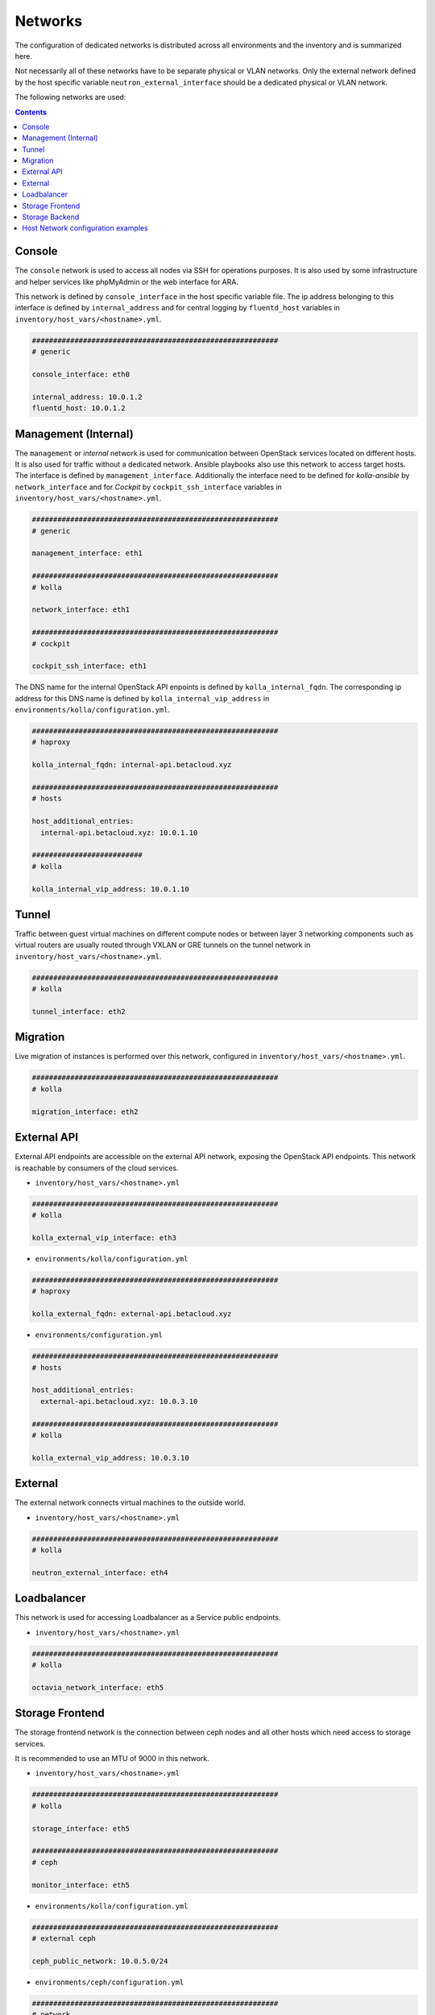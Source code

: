 ========
Networks
========

The configuration of dedicated networks is distributed across all
environments and the inventory and is summarized here.

Not necessarily all of these networks have to be separate physical or
VLAN networks. Only the external network defined by the host specific variable
``neutron_external_interface`` should be a dedicated physical or VLAN network.

The following networks are used:

.. contents::
   :depth: 2

Console
=======

The ``console`` network is used to access all nodes via SSH for operations
purposes. It is also used by some infrastructure and helper services like
phpMyAdmin or the web interface for ARA.

This network is defined by ``console_interface`` in the host specific variable
file. The ip address belonging to this interface is defined by
``internal_address`` and for central logging by ``fluentd_host`` variables in ``inventory/host_vars/<hostname>.yml``.

.. code-block:: yaml

   ##########################################################
   # generic

   console_interface: eth0

   internal_address: 10.0.1.2
   fluentd_host: 10.0.1.2

Management (Internal)
=====================

The ``management`` or *internal* network is used for communication between
OpenStack services located on different hosts. It is also used for traffic
without a dedicated network. Ansible playbooks also use this network to access
target hosts. The interface is defined by ``management_interface``.
Additionally the interface need to be defined for *kolla-ansible* by
``network_interface`` and for *Cockpit* by ``cockpit_ssh_interface`` variables in ``inventory/host_vars/<hostname>.yml``.

.. code-block:: yaml

   ##########################################################
   # generic

   management_interface: eth1

   ##########################################################
   # kolla

   network_interface: eth1

   ##########################################################
   # cockpit

   cockpit_ssh_interface: eth1

The DNS name for the internal OpenStack API enpoints is defined by
``kolla_internal_fqdn``. The corresponding ip address for
this DNS name is defined by ``kolla_internal_vip_address`` in ``environments/kolla/configuration.yml``.

.. code-block:: yaml

   ##########################################################
   # haproxy

   kolla_internal_fqdn: internal-api.betacloud.xyz

   ##########################################################
   # hosts

   host_additional_entries:
     internal-api.betacloud.xyz: 10.0.1.10

   ##########################
   # kolla

   kolla_internal_vip_address: 10.0.1.10

Tunnel
======

Traffic between guest virtual machines on different compute nodes or between
layer 3 networking components such as virtual routers are usually routed through
VXLAN or GRE tunnels on the tunnel network in ``inventory/host_vars/<hostname>.yml``.

.. code-block:: yaml

   ##########################################################
   # kolla

   tunnel_interface: eth2

Migration
=========

Live migration of instances is performed over this network, configured in ``inventory/host_vars/<hostname>.yml``.

.. code-block:: yaml

   ##########################################################
   # kolla

   migration_interface: eth2

External API
============

External API endpoints are accessible on the external API network, exposing the
OpenStack API endpoints. This network is reachable by consumers of the cloud
services.

* ``inventory/host_vars/<hostname>.yml``

.. code-block:: yaml

   ##########################################################
   # kolla

   kolla_external_vip_interface: eth3

* ``environments/kolla/configuration.yml``

.. code-block:: yaml

   ##########################################################
   # haproxy

   kolla_external_fqdn: external-api.betacloud.xyz

* ``environments/configuration.yml``

.. code-block:: yaml

   ##########################################################
   # hosts

   host_additional_entries:
     external-api.betacloud.xyz: 10.0.3.10

   ##########################################################
   # kolla

   kolla_external_vip_address: 10.0.3.10

External
========

The external network connects virtual machines to the outside world.

* ``inventory/host_vars/<hostname>.yml``

.. code-block:: yaml

   ##########################################################
   # kolla

   neutron_external_interface: eth4

Loadbalancer
============

This network is used for accessing Loadbalancer as a Service public endpoints.

* ``inventory/host_vars/<hostname>.yml``

.. code-block:: yaml

   ##########################################################
   # kolla

   octavia_network_interface: eth5

Storage Frontend
================

The storage frontend network is the connection between ceph nodes and all other
hosts which need access to storage services.

It is recommended to use an MTU of 9000 in this network.

* ``inventory/host_vars/<hostname>.yml``

.. code-block:: yaml

   ##########################################################
   # kolla

   storage_interface: eth5

   ##########################################################
   # ceph

   monitor_interface: eth5

* ``environments/kolla/configuration.yml``

.. code-block:: yaml

   ##########################################################
   # external ceph

   ceph_public_network: 10.0.5.0/24

* ``environments/ceph/configuration.yml``

.. code-block:: yaml

   ##########################################################
   # network

   public_network: 10.0.5.0/24

Storage Backend
===============

The storage backend network is the internal connection between ceph nodes.

It is recommended to use an MTU of 9000 in this network.

* ``environments/ceph/configuration.yml``

.. code-block:: yaml

   ##########################################################
   # network

   cluster_network: 10.0.6.0/24

.. _host-vars-network-config-examples:

Host Network configuration examples
===================================

* simple example

.. code-block:: yaml

   - device: eno2
     auto: true
     family: inet
     method: static
     address: 192.168.1.10
     netmask: 255.255.255.0
     gateway: 192.168.1.254
     mtu: 1500

   - device: eno3
     auto: true
     family: inet
     method: manual
     mtu: 1500

* simple example with second IP on NIC

.. code-block:: yaml

   - device: eno2
     auto: true
     family: inet
     method: static
     address: 192.168.1.10
     netmask: 255.255.255.0
     gateway: 192.168.1.254
     mtu: 1500

   - device: eno2:1
     auto: true
     family: inet
     method: static
     address: 192.168.11.10
     netmask: 255.255.255.0

* bond example

.. code-block:: yaml

   network_interfaces:
   - device: ens1f0
     auto: true
     family: inet
     method: manual
     bond:
       master: bond0
     mtu: 1500

   - device: ens1f1
     auto: true
     family: inet
     method: manual
     bond:
       master: bond0
     mtu: 1500

   - device: bond0
     auto: true
     family: inet
     method: manual
     address: 192.168.1.10
     netmask: 255.255.255.0
     gateway: 192.168.1.254
     bond:
       mode: 802.3ad
       xmit-hash-policy: layer2+3
       miimon: 100
       slaves: ens1f0 ens1f1
       lacp-rate: 0
     mtu: 1500

* vlan example

.. code-block:: yaml

   - device: bond0
     auto: true
     family: inet
     method: manual
     bond:
       mode: 802.3ad
       xmit-hash-policy: layer2+3
       miimon: 100
       slaves: ens1f0 ens1f1
       lacp-rate: 0
     mtu: 1500

   - device: vlan10
     method: static
     address: 192.168.1.10
     netmask: 255.255.255.0
     vlan:
       raw-device: bond0
     up:
       - route add default gw 192.168.1.254
     mtu: 1500
